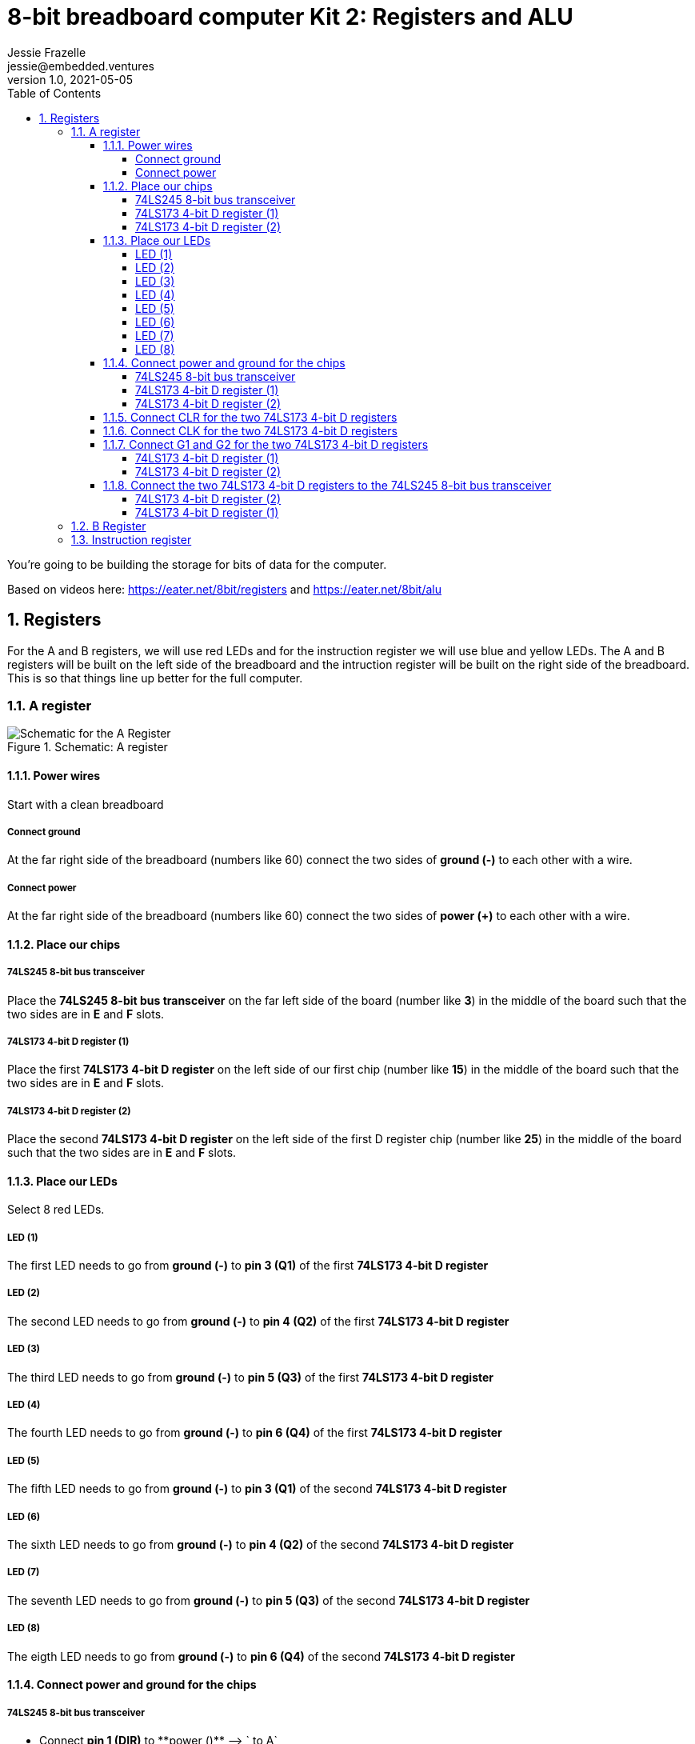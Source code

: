 :showtitle:
:toc: left
:toclevels: 10
:numbered:
:icons: font

= 8-bit breadboard computer Kit 2: Registers and ALU
Jessie Frazelle <jessie@embedded.ventures>
v1.0, 2021-05-05

You’re going to be building the storage for bits of data for the computer.

Based on videos here: https://eater.net/8bit/registers and https://eater.net/8bit/alu 

== Registers

For the A and B registers, we will use red LEDs and for the instruction register we will use blue and yellow LEDs. The A and B registers will be built on the left side of the breadboard and the intruction register will be built on the right side of the breadboard. This is so that things line up better for the full computer.

=== A register

[#img-a-register] 
.Schematic: A register
image::https://gist.githubusercontent.com/jessfraz/94117844cbbcad341f36a296ab140b36/raw/ae8960c1a94995931445746e830307044cd8cfa0/a-register.png[Schematic for the A Register] 

==== Power wires

Start with a clean breadboard

===== Connect ground

At the far right side of the breadboard (numbers like 60) connect the two sides of **ground (-)** to each other with a wire.

===== Connect power

At the far right side of the breadboard (numbers like 60) connect the two sides of **power (+)** to each other with a wire.

==== Place our chips

===== 74LS245 8-bit bus transceiver

Place the **74LS245 8-bit bus transceiver** on the far left side of the board (number like **3**) in the middle of the board such that the two sides are in **E** and **F** slots.

===== 74LS173 4-bit D register (1)

Place the first  **74LS173 4-bit D register** on the left side of our first chip (number like **15**) in the middle of the board such that the two sides are in **E** and **F** slots.

===== 74LS173 4-bit D register (2)

Place the second **74LS173 4-bit D register** on the left side of the first D register chip (number like **25**) in the middle of the board such that the two sides are in **E** and **F** slots.

==== Place our LEDs

Select 8 red LEDs.

===== LED (1)

The first LED needs to go from **ground (-)** to **pin 3 (Q1)** of the first **74LS173 4-bit D register**

===== LED (2)

The second LED needs to go from **ground (-)** to **pin 4 (Q2)** of the first **74LS173 4-bit D register**

===== LED (3)

The third LED needs to go from **ground (-)** to **pin 5 (Q3)** of the first **74LS173 4-bit D register**

===== LED (4)

The fourth LED needs to go from **ground (-)** to **pin 6 (Q4)** of the first **74LS173 4-bit D register**

===== LED (5)

The fifth LED needs to go from **ground (-)** to **pin 3 (Q1)** of the second **74LS173 4-bit D register**

===== LED (6)

The sixth LED needs to go from **ground (-)** to **pin 4 (Q2)** of the second **74LS173 4-bit D register**

===== LED (7)

The seventh LED needs to go from **ground (-)** to **pin 5 (Q3)** of the second **74LS173 4-bit D register**

===== LED (8)

The eigth LED needs to go from **ground (-)** to **pin 6 (Q4)** of the second **74LS173 4-bit D register**

==== Connect power and ground for the chips

===== 74LS245 8-bit bus transceiver

* Connect **pin 1 (DIR)** to **power (+)** --> `+ to A`
* Connect **pin 20 (+5v)** to **power (+)** --> `+ to J`
* Connect **pin 10 (GND)** to **ground (-)** --> `- to A`

===== 74LS173 4-bit D register (1)

* Connect **pin 1 (M)** to **ground (-)** --> `- to A`
** Connect **pin 2 (N)** to **pin 1 (M)** --> `B to B`
* Connect **pin 8 (GND)** to **ground (-)** --> `- to A`
* Connect **pin 16 (+5v)** to **power (+)** --> `+ to J`

===== 74LS173 4-bit D register (2)

* Connect **pin 1 (M)** to **ground (-)** --> `- to A`
** Connect **pin 2 (N)** to **pin 1 (M)** --> `B to B`
* Connect **pin 8 (GND)** to **ground (-)** --> `- to A`
* Connect **pin 16 (+5v)** to **power (+)** --> `+ to J`

==== Connect CLR for the two 74LS173 4-bit D registers

Connect **pin 15 (CLR)** of the first **74LS173 4-bit D register** to **pin 15 (CLR)** of the second **74LS173 4-bit D register** --> `J to J`

==== Connect CLK for the two 74LS173 4-bit D registers

Connect **pin 7 (CLK)** of the first **74LS173 4-bit D register** to **pin 7 (CLK)** of the second **74LS173 4-bit D register** --> `B to B`

==== Connect G1 and G2 for the two 74LS173 4-bit D registers

NOTE: The 4-bit D register stores 4 bits. You write data to it by holding G1 and G2 low and pulsating the clock.

* Connect **pin 10 (G1)** of the first **74LS173 4-bit D register** to **pin 10 (G1)** of the second **74LS173 4-bit D register** --> `G to G`

===== 74LS173 4-bit D register (1)

* Connect **pin 10 (G1)** of the first **74LS173 4-bit D register** to **pin 9 (G2)** of the first **74LS173 4-bit D register** --> `H to H`

===== 74LS173 4-bit D register (2)

* Connect **pin 10 (G1)** of the second **74LS173 4-bit D register** to **pin 9 (G2)** of the second **74LS173 4-bit D register** --> `H to H`

==== Connect the two 74LS173 4-bit D registers to the 74LS245 8-bit bus transceiver

===== 74LS173 4-bit D register (2)

* Connect **pin 6 (Q4)** of the second **74LS173 4-bit D register** to **pin 9 (A8)** of the **74LS245 8-bit bus transceiver**
* Connect **pin 5 (Q3)** of the second **74LS173 4-bit D register** to **pin 8 (A7)** of the **74LS245 8-bit bus transceiver**
* Connect **pin 4 (Q2)** of the second **74LS173 4-bit D register** to **pin 7 (A6)** of the **74LS245 8-bit bus transceiver**
* Connect **pin 3 (Q1)** of the second **74LS173 4-bit D register** to **pin 6 (A5)** of the **74LS245 8-bit bus transceiver**

===== 74LS173 4-bit D register (1)

* Connect **pin 6 (Q4)** of the first **74LS173 4-bit D register** to **pin 5 (A4)** of the **74LS245 8-bit bus transceiver**
* Connect **pin 5 (Q3)** of the first **74LS173 4-bit D register** to **pin 4 (A3)** of the **74LS245 8-bit bus transceiver**
* Connect **pin 4 (Q2)** of the first **74LS173 4-bit D register** to **pin 3 (A2)** of the **74LS245 8-bit bus transceiver**
* Connect **pin 3 (Q1)** of the first **74LS173 4-bit D register** to **pin 2 (A1)** of the **74LS245 8-bit bus transceiver**

=== B Register

[#img-b-register] 
.Schematic: B register
image::https://gist.githubusercontent.com/jessfraz/94117844cbbcad341f36a296ab140b36/raw/ae8960c1a94995931445746e830307044cd8cfa0/b-register.png[Schematic for the B Register]  

Use the same instructions for the A register and repeat for the B register. This register is the exact same as the A register.

=== Instruction register

[#img-instruction-register] 
.Schematic: Instruction register
image::https://gist.githubusercontent.com/jessfraz/94117844cbbcad341f36a296ab140b36/raw/ae8960c1a94995931445746e830307044cd8cfa0/ir.png[Schematic for the Instruction Register]  
